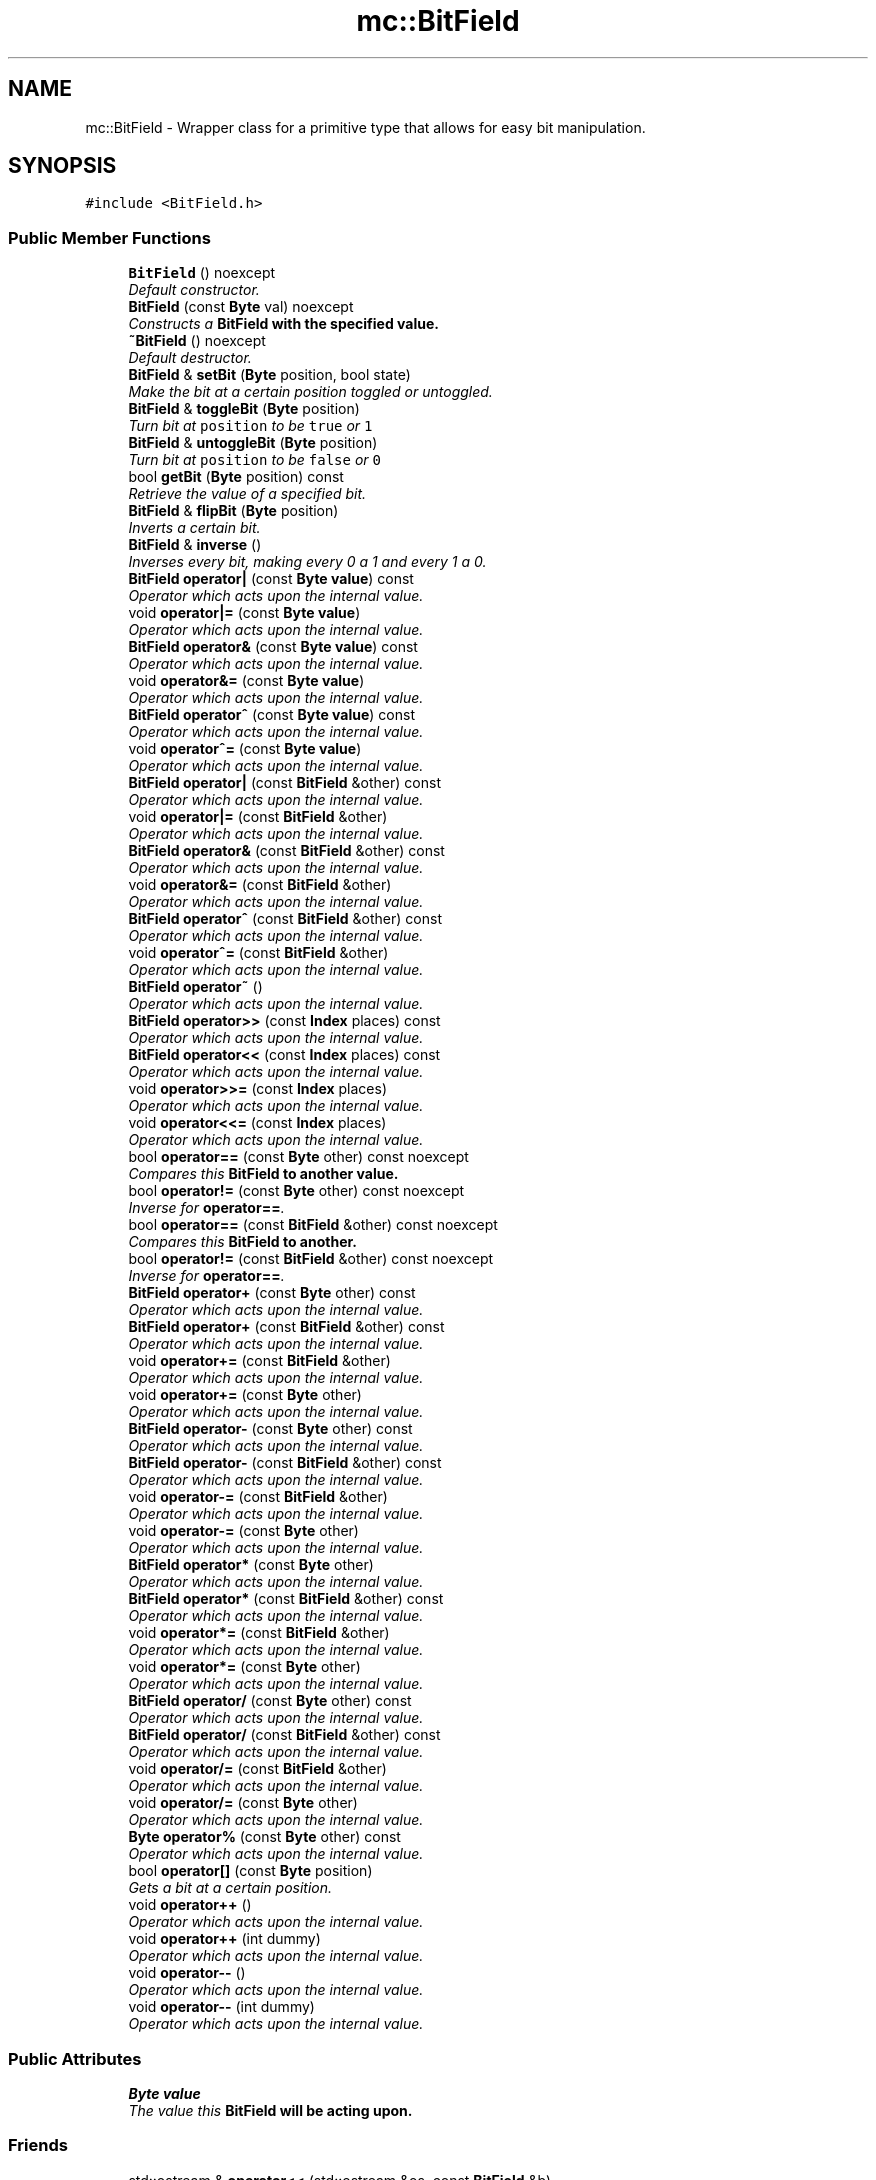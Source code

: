 .TH "mc::BitField" 3 "Sat Dec 17 2016" "Version Alpha" "MACE" \" -*- nroff -*-
.ad l
.nh
.SH NAME
mc::BitField \- Wrapper class for a primitive type that allows for easy bit manipulation\&.  

.SH SYNOPSIS
.br
.PP
.PP
\fC#include <BitField\&.h>\fP
.SS "Public Member Functions"

.in +1c
.ti -1c
.RI "\fBBitField\fP () noexcept"
.br
.RI "\fIDefault constructor\&. \fP"
.ti -1c
.RI "\fBBitField\fP (const \fBByte\fP val) noexcept"
.br
.RI "\fIConstructs a \fC\fBBitField\fP\fP with the specified value\&. \fP"
.ti -1c
.RI "\fB~BitField\fP () noexcept"
.br
.RI "\fIDefault destructor\&. \fP"
.ti -1c
.RI "\fBBitField\fP & \fBsetBit\fP (\fBByte\fP position, bool state)"
.br
.RI "\fIMake the bit at a certain position toggled or untoggled\&. \fP"
.ti -1c
.RI "\fBBitField\fP & \fBtoggleBit\fP (\fBByte\fP position)"
.br
.RI "\fITurn bit at \fCposition\fP to be \fCtrue\fP or \fC1\fP \fP"
.ti -1c
.RI "\fBBitField\fP & \fBuntoggleBit\fP (\fBByte\fP position)"
.br
.RI "\fITurn bit at \fCposition\fP to be \fCfalse\fP or \fC0\fP \fP"
.ti -1c
.RI "bool \fBgetBit\fP (\fBByte\fP position) const "
.br
.RI "\fIRetrieve the value of a specified bit\&. \fP"
.ti -1c
.RI "\fBBitField\fP & \fBflipBit\fP (\fBByte\fP position)"
.br
.RI "\fIInverts a certain bit\&. \fP"
.ti -1c
.RI "\fBBitField\fP & \fBinverse\fP ()"
.br
.RI "\fIInverses every bit, making every 0 a 1 and every 1 a 0\&. \fP"
.ti -1c
.RI "\fBBitField\fP \fBoperator|\fP (const \fBByte\fP \fBvalue\fP) const "
.br
.RI "\fIOperator which acts upon the internal value\&. \fP"
.ti -1c
.RI "void \fBoperator|=\fP (const \fBByte\fP \fBvalue\fP)"
.br
.RI "\fIOperator which acts upon the internal value\&. \fP"
.ti -1c
.RI "\fBBitField\fP \fBoperator&\fP (const \fBByte\fP \fBvalue\fP) const "
.br
.RI "\fIOperator which acts upon the internal value\&. \fP"
.ti -1c
.RI "void \fBoperator&=\fP (const \fBByte\fP \fBvalue\fP)"
.br
.RI "\fIOperator which acts upon the internal value\&. \fP"
.ti -1c
.RI "\fBBitField\fP \fBoperator^\fP (const \fBByte\fP \fBvalue\fP) const "
.br
.RI "\fIOperator which acts upon the internal value\&. \fP"
.ti -1c
.RI "void \fBoperator^=\fP (const \fBByte\fP \fBvalue\fP)"
.br
.RI "\fIOperator which acts upon the internal value\&. \fP"
.ti -1c
.RI "\fBBitField\fP \fBoperator|\fP (const \fBBitField\fP &other) const "
.br
.RI "\fIOperator which acts upon the internal value\&. \fP"
.ti -1c
.RI "void \fBoperator|=\fP (const \fBBitField\fP &other)"
.br
.RI "\fIOperator which acts upon the internal value\&. \fP"
.ti -1c
.RI "\fBBitField\fP \fBoperator&\fP (const \fBBitField\fP &other) const "
.br
.RI "\fIOperator which acts upon the internal value\&. \fP"
.ti -1c
.RI "void \fBoperator&=\fP (const \fBBitField\fP &other)"
.br
.RI "\fIOperator which acts upon the internal value\&. \fP"
.ti -1c
.RI "\fBBitField\fP \fBoperator^\fP (const \fBBitField\fP &other) const "
.br
.RI "\fIOperator which acts upon the internal value\&. \fP"
.ti -1c
.RI "void \fBoperator^=\fP (const \fBBitField\fP &other)"
.br
.RI "\fIOperator which acts upon the internal value\&. \fP"
.ti -1c
.RI "\fBBitField\fP \fBoperator~\fP ()"
.br
.RI "\fIOperator which acts upon the internal value\&. \fP"
.ti -1c
.RI "\fBBitField\fP \fBoperator>>\fP (const \fBIndex\fP places) const "
.br
.RI "\fIOperator which acts upon the internal value\&. \fP"
.ti -1c
.RI "\fBBitField\fP \fBoperator<<\fP (const \fBIndex\fP places) const "
.br
.RI "\fIOperator which acts upon the internal value\&. \fP"
.ti -1c
.RI "void \fBoperator>>=\fP (const \fBIndex\fP places)"
.br
.RI "\fIOperator which acts upon the internal value\&. \fP"
.ti -1c
.RI "void \fBoperator<<=\fP (const \fBIndex\fP places)"
.br
.RI "\fIOperator which acts upon the internal value\&. \fP"
.ti -1c
.RI "bool \fBoperator==\fP (const \fBByte\fP other) const  noexcept"
.br
.RI "\fICompares this \fC\fBBitField\fP\fP to another value\&. \fP"
.ti -1c
.RI "bool \fBoperator!=\fP (const \fBByte\fP other) const  noexcept"
.br
.RI "\fIInverse for \fBoperator==\fP\&. \fP"
.ti -1c
.RI "bool \fBoperator==\fP (const \fBBitField\fP &other) const  noexcept"
.br
.RI "\fICompares this \fC\fBBitField\fP\fP to another\&. \fP"
.ti -1c
.RI "bool \fBoperator!=\fP (const \fBBitField\fP &other) const  noexcept"
.br
.RI "\fIInverse for \fBoperator==\fP\&. \fP"
.ti -1c
.RI "\fBBitField\fP \fBoperator+\fP (const \fBByte\fP other) const "
.br
.RI "\fIOperator which acts upon the internal value\&. \fP"
.ti -1c
.RI "\fBBitField\fP \fBoperator+\fP (const \fBBitField\fP &other) const "
.br
.RI "\fIOperator which acts upon the internal value\&. \fP"
.ti -1c
.RI "void \fBoperator+=\fP (const \fBBitField\fP &other)"
.br
.RI "\fIOperator which acts upon the internal value\&. \fP"
.ti -1c
.RI "void \fBoperator+=\fP (const \fBByte\fP other)"
.br
.RI "\fIOperator which acts upon the internal value\&. \fP"
.ti -1c
.RI "\fBBitField\fP \fBoperator\-\fP (const \fBByte\fP other) const "
.br
.RI "\fIOperator which acts upon the internal value\&. \fP"
.ti -1c
.RI "\fBBitField\fP \fBoperator\-\fP (const \fBBitField\fP &other) const "
.br
.RI "\fIOperator which acts upon the internal value\&. \fP"
.ti -1c
.RI "void \fBoperator\-=\fP (const \fBBitField\fP &other)"
.br
.RI "\fIOperator which acts upon the internal value\&. \fP"
.ti -1c
.RI "void \fBoperator\-=\fP (const \fBByte\fP other)"
.br
.RI "\fIOperator which acts upon the internal value\&. \fP"
.ti -1c
.RI "\fBBitField\fP \fBoperator*\fP (const \fBByte\fP other)"
.br
.RI "\fIOperator which acts upon the internal value\&. \fP"
.ti -1c
.RI "\fBBitField\fP \fBoperator*\fP (const \fBBitField\fP &other) const "
.br
.RI "\fIOperator which acts upon the internal value\&. \fP"
.ti -1c
.RI "void \fBoperator*=\fP (const \fBBitField\fP &other)"
.br
.RI "\fIOperator which acts upon the internal value\&. \fP"
.ti -1c
.RI "void \fBoperator*=\fP (const \fBByte\fP other)"
.br
.RI "\fIOperator which acts upon the internal value\&. \fP"
.ti -1c
.RI "\fBBitField\fP \fBoperator/\fP (const \fBByte\fP other) const "
.br
.RI "\fIOperator which acts upon the internal value\&. \fP"
.ti -1c
.RI "\fBBitField\fP \fBoperator/\fP (const \fBBitField\fP &other) const "
.br
.RI "\fIOperator which acts upon the internal value\&. \fP"
.ti -1c
.RI "void \fBoperator/=\fP (const \fBBitField\fP &other)"
.br
.RI "\fIOperator which acts upon the internal value\&. \fP"
.ti -1c
.RI "void \fBoperator/=\fP (const \fBByte\fP other)"
.br
.RI "\fIOperator which acts upon the internal value\&. \fP"
.ti -1c
.RI "\fBByte\fP \fBoperator%\fP (const \fBByte\fP other) const "
.br
.RI "\fIOperator which acts upon the internal value\&. \fP"
.ti -1c
.RI "bool \fBoperator[]\fP (const \fBByte\fP position)"
.br
.RI "\fIGets a bit at a certain position\&. \fP"
.ti -1c
.RI "void \fBoperator++\fP ()"
.br
.RI "\fIOperator which acts upon the internal value\&. \fP"
.ti -1c
.RI "void \fBoperator++\fP (int dummy)"
.br
.RI "\fIOperator which acts upon the internal value\&. \fP"
.ti -1c
.RI "void \fBoperator\-\-\fP ()"
.br
.RI "\fIOperator which acts upon the internal value\&. \fP"
.ti -1c
.RI "void \fBoperator\-\-\fP (int dummy)"
.br
.RI "\fIOperator which acts upon the internal value\&. \fP"
.in -1c
.SS "Public Attributes"

.in +1c
.ti -1c
.RI "\fBByte\fP \fBvalue\fP"
.br
.RI "\fIThe value this \fC\fBBitField\fP\fP will be acting upon\&. \fP"
.in -1c
.SS "Friends"

.in +1c
.ti -1c
.RI "std::ostream & \fBoperator<<\fP (std::ostream &os, const \fBBitField\fP &b)"
.br
.RI "\fIOperator for \fCstd::cout\fP to correctly print this class\&. \fP"
.in -1c
.SH "Detailed Description"
.PP 
Wrapper class for a primitive type that allows for easy bit manipulation\&. 

Can set individual bits\&. Additionally, it overrides almost every operator to operate on it's value, to allow for you to manually manipulate it\&. 
.PP
It is guarenteed to contain 8 bits\&. On systems where an unsigned char is 8 bits, sizeof(BitField) will be 1\&. 
.PP
Examples: 
.PP
.nf
BitField field = 15;//Creation

field\&.setBit(i,state)//Set bit in position i to state

field\&.getBit(i) //Get whether bit in position i is true or false

.fi
.PP
 
.PP
Definition at line 33 of file BitField\&.h\&.
.SH "Constructor & Destructor Documentation"
.PP 
.SS "mc::BitField::BitField ()\fC [noexcept]\fP"

.PP
Default constructor\&. Equal to calling
.PP
.nf
BitField(0) 

.fi
.PP
 
.SS "mc::BitField::BitField (const \fBByte\fP val)\fC [noexcept]\fP"

.PP
Constructs a \fC\fBBitField\fP\fP with the specified value\&. Equal to calling
.PP
.nf
BitField = value 

.fi
.PP
 
.PP
\fBParameters:\fP
.RS 4
\fIval\fP Inital value 
.RE
.PP

.SS "mc::BitField::~BitField ()\fC [noexcept]\fP"

.PP
Default destructor\&. 
.SH "Member Function Documentation"
.PP 
.SS "\fBBitField\fP& mc::BitField::flipBit (\fBByte\fP position)"

.PP
Inverts a certain bit\&. 
.PP
\fBParameters:\fP
.RS 4
\fIposition\fP Which bit to 'flip,' or invert 
.RE
.PP
\fBReturns:\fP
.RS 4
\fCthis\fP for chaining 
.RE
.PP

.SS "bool mc::BitField::getBit (\fBByte\fP position) const"

.PP
Retrieve the value of a specified bit\&. 
.PP
\fBParameters:\fP
.RS 4
\fIposition\fP which bit to check 
.RE
.PP
\fBReturns:\fP
.RS 4
\fCtrue\fP if the bit is 1, \fCfalse\fP otherwise 
.RE
.PP

.SS "\fBBitField\fP& mc::BitField::inverse ()"

.PP
Inverses every bit, making every 0 a 1 and every 1 a 0\&. Equivelant to calling the ~ operator\&. 
.PP
\fBReturns:\fP
.RS 4
\fCthis\fP for chainign 
.RE
.PP

.SS "bool mc::BitField::operator!= (const \fBByte\fP other) const\fC [noexcept]\fP"

.PP
Inverse for \fBoperator==\fP\&. 
.SS "bool mc::BitField::operator!= (const \fBBitField\fP & other) const\fC [noexcept]\fP"

.PP
Inverse for \fBoperator==\fP\&. 
.SS "\fBByte\fP mc::BitField::operator% (const \fBByte\fP other) const"

.PP
Operator which acts upon the internal value\&. 
.PP
\fBSee also:\fP
.RS 4
get() 
.PP
\fBvalue\fP 
.RE
.PP

.SS "\fBBitField\fP mc::BitField::operator& (const \fBByte\fP value) const"

.PP
Operator which acts upon the internal value\&. 
.PP
\fBSee also:\fP
.RS 4
get() 
.PP
\fBvalue\fP 
.RE
.PP

.SS "\fBBitField\fP mc::BitField::operator& (const \fBBitField\fP & other) const"

.PP
Operator which acts upon the internal value\&. 
.PP
\fBSee also:\fP
.RS 4
get() 
.PP
\fBvalue\fP 
.RE
.PP

.SS "void mc::BitField::operator&= (const \fBByte\fP value)"

.PP
Operator which acts upon the internal value\&. 
.PP
\fBSee also:\fP
.RS 4
get() 
.PP
\fBvalue\fP 
.RE
.PP

.SS "void mc::BitField::operator&= (const \fBBitField\fP & other)"

.PP
Operator which acts upon the internal value\&. 
.PP
\fBSee also:\fP
.RS 4
get() 
.PP
\fBvalue\fP 
.RE
.PP

.SS "\fBBitField\fP mc::BitField::operator* (const \fBByte\fP other)"

.PP
Operator which acts upon the internal value\&. 
.PP
\fBSee also:\fP
.RS 4
get() 
.PP
\fBvalue\fP 
.RE
.PP

.SS "\fBBitField\fP mc::BitField::operator* (const \fBBitField\fP & other) const"

.PP
Operator which acts upon the internal value\&. 
.PP
\fBSee also:\fP
.RS 4
get() 
.PP
\fBvalue\fP 
.RE
.PP

.SS "void mc::BitField::operator*= (const \fBBitField\fP & other)"

.PP
Operator which acts upon the internal value\&. 
.PP
\fBSee also:\fP
.RS 4
get() 
.PP
\fBvalue\fP 
.RE
.PP

.SS "void mc::BitField::operator*= (const \fBByte\fP other)"

.PP
Operator which acts upon the internal value\&. 
.PP
\fBSee also:\fP
.RS 4
get() 
.PP
\fBvalue\fP 
.RE
.PP

.SS "\fBBitField\fP mc::BitField::operator+ (const \fBByte\fP other) const"

.PP
Operator which acts upon the internal value\&. 
.PP
\fBSee also:\fP
.RS 4
get() 
.PP
\fBvalue\fP 
.RE
.PP

.SS "\fBBitField\fP mc::BitField::operator+ (const \fBBitField\fP & other) const"

.PP
Operator which acts upon the internal value\&. 
.PP
\fBSee also:\fP
.RS 4
get() 
.PP
\fBvalue\fP 
.RE
.PP

.SS "void mc::BitField::operator++ ()"

.PP
Operator which acts upon the internal value\&. 
.PP
\fBSee also:\fP
.RS 4
get() 
.PP
\fBvalue\fP 
.RE
.PP

.SS "void mc::BitField::operator++ (int dummy)"

.PP
Operator which acts upon the internal value\&. 
.PP
\fBSee also:\fP
.RS 4
get() 
.PP
\fBvalue\fP 
.RE
.PP

.SS "void mc::BitField::operator+= (const \fBBitField\fP & other)"

.PP
Operator which acts upon the internal value\&. 
.PP
\fBSee also:\fP
.RS 4
get() 
.PP
\fBvalue\fP 
.RE
.PP

.SS "void mc::BitField::operator+= (const \fBByte\fP other)"

.PP
Operator which acts upon the internal value\&. 
.PP
\fBSee also:\fP
.RS 4
get() 
.PP
\fBvalue\fP 
.RE
.PP

.SS "\fBBitField\fP mc::BitField::operator\- (const \fBByte\fP other) const"

.PP
Operator which acts upon the internal value\&. 
.PP
\fBSee also:\fP
.RS 4
get() 
.PP
\fBvalue\fP 
.RE
.PP

.SS "\fBBitField\fP mc::BitField::operator\- (const \fBBitField\fP & other) const"

.PP
Operator which acts upon the internal value\&. 
.PP
\fBSee also:\fP
.RS 4
get() 
.PP
\fBvalue\fP 
.RE
.PP

.SS "void mc::BitField::operator\-\- ()"

.PP
Operator which acts upon the internal value\&. 
.PP
\fBSee also:\fP
.RS 4
get() 
.PP
\fBvalue\fP 
.RE
.PP

.SS "void mc::BitField::operator\-\- (int dummy)"

.PP
Operator which acts upon the internal value\&. 
.PP
\fBSee also:\fP
.RS 4
get() 
.PP
\fBvalue\fP 
.RE
.PP

.SS "void mc::BitField::operator\-= (const \fBBitField\fP & other)"

.PP
Operator which acts upon the internal value\&. 
.PP
\fBSee also:\fP
.RS 4
get() 
.PP
\fBvalue\fP 
.RE
.PP

.SS "void mc::BitField::operator\-= (const \fBByte\fP other)"

.PP
Operator which acts upon the internal value\&. 
.PP
\fBSee also:\fP
.RS 4
get() 
.PP
\fBvalue\fP 
.RE
.PP

.SS "\fBBitField\fP mc::BitField::operator/ (const \fBByte\fP other) const"

.PP
Operator which acts upon the internal value\&. 
.PP
\fBSee also:\fP
.RS 4
get() 
.PP
\fBvalue\fP 
.RE
.PP

.SS "\fBBitField\fP mc::BitField::operator/ (const \fBBitField\fP & other) const"

.PP
Operator which acts upon the internal value\&. 
.PP
\fBSee also:\fP
.RS 4
get() 
.PP
\fBvalue\fP 
.RE
.PP

.SS "void mc::BitField::operator/= (const \fBBitField\fP & other)"

.PP
Operator which acts upon the internal value\&. 
.PP
\fBSee also:\fP
.RS 4
get() 
.PP
\fBvalue\fP 
.RE
.PP

.SS "void mc::BitField::operator/= (const \fBByte\fP other)"

.PP
Operator which acts upon the internal value\&. 
.PP
\fBSee also:\fP
.RS 4
get() 
.PP
\fBvalue\fP 
.RE
.PP

.SS "\fBBitField\fP mc::BitField::operator<< (const \fBIndex\fP places) const"

.PP
Operator which acts upon the internal value\&. 
.PP
\fBSee also:\fP
.RS 4
get() 
.PP
\fBvalue\fP 
.RE
.PP

.SS "void mc::BitField::operator<<= (const \fBIndex\fP places)"

.PP
Operator which acts upon the internal value\&. 
.PP
\fBSee also:\fP
.RS 4
get() 
.PP
\fBvalue\fP 
.RE
.PP

.SS "bool mc::BitField::operator== (const \fBByte\fP other) const\fC [noexcept]\fP"

.PP
Compares this \fC\fBBitField\fP\fP to another value\&. Will return \fCtrue\fP if the bits represented are both equal\&. 
.SS "bool mc::BitField::operator== (const \fBBitField\fP & other) const\fC [noexcept]\fP"

.PP
Compares this \fC\fBBitField\fP\fP to another\&. Will return \fCtrue\fP if the bits represented are both equal\&. 
.SS "\fBBitField\fP mc::BitField::operator>> (const \fBIndex\fP places) const"

.PP
Operator which acts upon the internal value\&. 
.PP
\fBSee also:\fP
.RS 4
get() 
.PP
\fBvalue\fP 
.RE
.PP

.SS "void mc::BitField::operator>>= (const \fBIndex\fP places)"

.PP
Operator which acts upon the internal value\&. 
.PP
\fBSee also:\fP
.RS 4
get() 
.PP
\fBvalue\fP 
.RE
.PP

.SS "bool mc::BitField::operator[] (const \fBByte\fP position)"

.PP
Gets a bit at a certain position\&. 
.PP
\fBParameters:\fP
.RS 4
\fIposition\fP Which bit to retrieve\&. Zero-indexed 
.RE
.PP
\fBReturns:\fP
.RS 4
\fCtrue\fP if the bit is 1, \fCfalse\fP otherwise\&. 
.RE
.PP
\fBSee also:\fP
.RS 4
getBit(Byte) 
.RE
.PP

.SS "\fBBitField\fP mc::BitField::operator^ (const \fBByte\fP value) const"

.PP
Operator which acts upon the internal value\&. 
.PP
\fBSee also:\fP
.RS 4
get() 
.PP
\fBvalue\fP 
.RE
.PP

.SS "\fBBitField\fP mc::BitField::operator^ (const \fBBitField\fP & other) const"

.PP
Operator which acts upon the internal value\&. 
.PP
\fBSee also:\fP
.RS 4
get() 
.PP
\fBvalue\fP 
.RE
.PP

.SS "void mc::BitField::operator^= (const \fBByte\fP value)"

.PP
Operator which acts upon the internal value\&. 
.PP
\fBSee also:\fP
.RS 4
get() 
.PP
\fBvalue\fP 
.RE
.PP

.SS "void mc::BitField::operator^= (const \fBBitField\fP & other)"

.PP
Operator which acts upon the internal value\&. 
.PP
\fBSee also:\fP
.RS 4
get() 
.PP
\fBvalue\fP 
.RE
.PP

.SS "\fBBitField\fP mc::BitField::operator| (const \fBByte\fP value) const"

.PP
Operator which acts upon the internal value\&. 
.PP
\fBSee also:\fP
.RS 4
get() 
.PP
\fBvalue\fP 
.RE
.PP

.SS "\fBBitField\fP mc::BitField::operator| (const \fBBitField\fP & other) const"

.PP
Operator which acts upon the internal value\&. 
.PP
\fBSee also:\fP
.RS 4
get() 
.PP
\fBvalue\fP 
.RE
.PP

.SS "void mc::BitField::operator|= (const \fBByte\fP value)"

.PP
Operator which acts upon the internal value\&. 
.PP
\fBSee also:\fP
.RS 4
get() 
.PP
\fBvalue\fP 
.RE
.PP

.SS "void mc::BitField::operator|= (const \fBBitField\fP & other)"

.PP
Operator which acts upon the internal value\&. 
.PP
\fBSee also:\fP
.RS 4
get() 
.PP
\fBvalue\fP 
.RE
.PP

.SS "\fBBitField\fP mc::BitField::operator~ ()"

.PP
Operator which acts upon the internal value\&. Same as calling \fBinverse()\fP 
.PP
\fBSee also:\fP
.RS 4
get() 
.PP
\fBvalue\fP 
.RE
.PP

.SS "\fBBitField\fP& mc::BitField::setBit (\fBByte\fP position, bool state)"

.PP
Make the bit at a certain position toggled or untoggled\&. 
.PP
\fBParameters:\fP
.RS 4
\fIposition\fP 0-indexed integer reprsenting which bit to set 
.br
\fIstate\fP \fCtrue\fP to make the specified bit 1, and \fCfalse\fP to make it 0 
.RE
.PP
\fBReturns:\fP
.RS 4
\fCthis\fP for chaining 
.RE
.PP

.SS "\fBBitField\fP& mc::BitField::toggleBit (\fBByte\fP position)"

.PP
Turn bit at \fCposition\fP to be \fCtrue\fP or \fC1\fP 
.PP
\fBParameters:\fP
.RS 4
\fIposition\fP 0-indexed integer representing which bit to toggle 
.RE
.PP
\fBReturns:\fP
.RS 4
\fCthis\fP for chaining 
.RE
.PP

.SS "\fBBitField\fP& mc::BitField::untoggleBit (\fBByte\fP position)"

.PP
Turn bit at \fCposition\fP to be \fCfalse\fP or \fC0\fP 
.PP
\fBParameters:\fP
.RS 4
\fIposition\fP 0-indexed integer representing which bit to untoggle 
.RE
.PP
\fBReturns:\fP
.RS 4
\fCthis\fP for chaining 
.RE
.PP

.SH "Friends And Related Function Documentation"
.PP 
.SS "std::ostream& operator<< (std::ostream & os, const \fBBitField\fP & b)\fC [friend]\fP"

.PP
Operator for \fCstd::cout\fP to correctly print this class\&. 
.PP
Definition at line 112 of file BitField\&.h\&.
.SH "Member Data Documentation"
.PP 
.SS "\fBByte\fP mc::BitField::value"

.PP
The value this \fC\fBBitField\fP\fP will be acting upon\&. 
.PP
Definition at line 38 of file BitField\&.h\&.

.SH "Author"
.PP 
Generated automatically by Doxygen for MACE from the source code\&.
